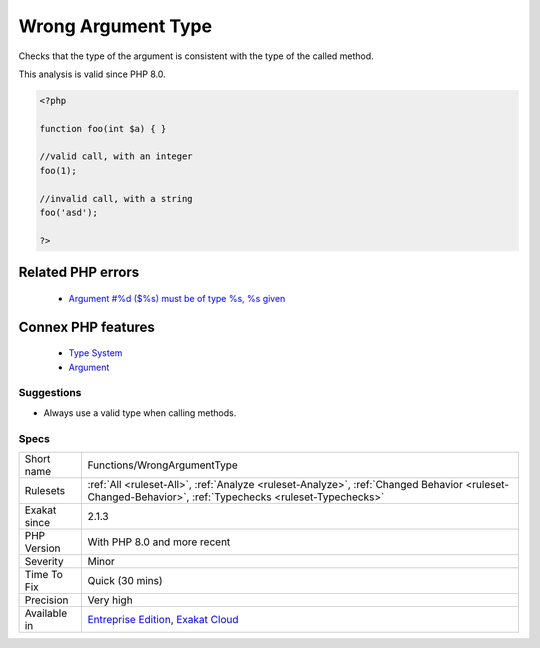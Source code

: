 .. _functions-wrongargumenttype:


.. _wrong-argument-type:

Wrong Argument Type
+++++++++++++++++++

.. meta::
	:description:
		Wrong Argument Type: Checks that the type of the argument is consistent with the type of the called method.
	:twitter:card: summary_large_image
	:twitter:site: @exakat
	:twitter:title: Wrong Argument Type
	:twitter:description: Wrong Argument Type: Checks that the type of the argument is consistent with the type of the called method
	:twitter:creator: @exakat
	:twitter:image:src: https://www.exakat.io/wp-content/uploads/2020/06/logo-exakat.png
	:og:image: https://www.exakat.io/wp-content/uploads/2020/06/logo-exakat.png
	:og:title: Wrong Argument Type
	:og:type: article
	:og:description: Checks that the type of the argument is consistent with the type of the called method
	:og:url: https://exakat.readthedocs.io/en/latest/Reference/Rules/Wrong Argument Type.html
	:og:locale: en

.. raw:: html


	<script type="application/ld+json">{"@context":"https:\/\/schema.org","@graph":[{"@type":"WebPage","@id":"https:\/\/php-tips.readthedocs.io\/en\/latest\/Reference\/Rules\/Functions\/WrongArgumentType.html","url":"https:\/\/php-tips.readthedocs.io\/en\/latest\/Reference\/Rules\/Functions\/WrongArgumentType.html","name":"Wrong Argument Type","isPartOf":{"@id":"https:\/\/www.exakat.io\/"},"datePublished":"Wed, 05 Mar 2025 15:10:46 +0000","dateModified":"Wed, 05 Mar 2025 15:10:46 +0000","description":"Checks that the type of the argument is consistent with the type of the called method","inLanguage":"en-US","potentialAction":[{"@type":"ReadAction","target":["https:\/\/exakat.readthedocs.io\/en\/latest\/Wrong Argument Type.html"]}]},{"@type":"WebSite","@id":"https:\/\/www.exakat.io\/","url":"https:\/\/www.exakat.io\/","name":"Exakat","description":"Smart PHP static analysis","inLanguage":"en-US"}]}</script>

Checks that the type of the argument is consistent with the type of the called method.

This analysis is valid since PHP 8.0.

.. code-block:: php
   
   <?php
   
   function foo(int $a) { }
   
   //valid call, with an integer
   foo(1);
   
   //invalid call, with a string
   foo('asd');
   
   ?>
Related PHP errors 
-------------------

  + `Argument #%d ($%s) must be of type %s, %s given <https://php-errors.readthedocs.io/en/latest/messages/argument-%23%25d-%28%24%25s%29-must-be-of-type-%25s%2C-%25s-given.html>`_



Connex PHP features
-------------------

  + `Type System <https://php-dictionary.readthedocs.io/en/latest/dictionary/type.ini.html>`_
  + `Argument <https://php-dictionary.readthedocs.io/en/latest/dictionary/argument.ini.html>`_


Suggestions
___________

* Always use a valid type when calling methods.




Specs
_____

+--------------+--------------------------------------------------------------------------------------------------------------------------------------------------------+
| Short name   | Functions/WrongArgumentType                                                                                                                            |
+--------------+--------------------------------------------------------------------------------------------------------------------------------------------------------+
| Rulesets     | :ref:`All <ruleset-All>`, :ref:`Analyze <ruleset-Analyze>`, :ref:`Changed Behavior <ruleset-Changed-Behavior>`, :ref:`Typechecks <ruleset-Typechecks>` |
+--------------+--------------------------------------------------------------------------------------------------------------------------------------------------------+
| Exakat since | 2.1.3                                                                                                                                                  |
+--------------+--------------------------------------------------------------------------------------------------------------------------------------------------------+
| PHP Version  | With PHP 8.0 and more recent                                                                                                                           |
+--------------+--------------------------------------------------------------------------------------------------------------------------------------------------------+
| Severity     | Minor                                                                                                                                                  |
+--------------+--------------------------------------------------------------------------------------------------------------------------------------------------------+
| Time To Fix  | Quick (30 mins)                                                                                                                                        |
+--------------+--------------------------------------------------------------------------------------------------------------------------------------------------------+
| Precision    | Very high                                                                                                                                              |
+--------------+--------------------------------------------------------------------------------------------------------------------------------------------------------+
| Available in | `Entreprise Edition <https://www.exakat.io/entreprise-edition>`_, `Exakat Cloud <https://www.exakat.io/exakat-cloud/>`_                                |
+--------------+--------------------------------------------------------------------------------------------------------------------------------------------------------+


